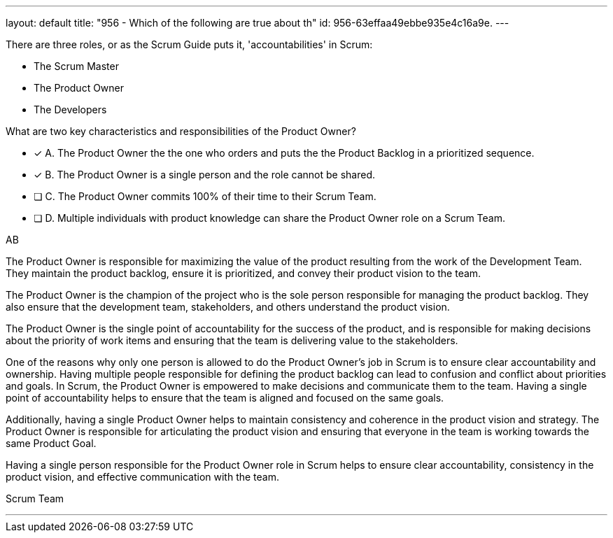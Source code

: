 ---
layout: default 
title: "956 - Which of the following are true about th"
id: 956-63effaa49ebbe935e4c16a9e.
---


[#question]


****

[#query]
--
There are three roles, or as the Scrum Guide puts it, 'accountabilities' in Scrum:

- The Scrum Master
- The Product Owner
- The Developers

What are two key characteristics and responsibilities of the Product Owner?

--

[#list]
--
* [*] A. The Product Owner the the one who orders and puts the the Product Backlog in a prioritized sequence.
* [*] B. The Product Owner is a single person and the role cannot be shared.
* [ ] C. The Product Owner commits 100% of their time to their Scrum Team.
* [ ] D. Multiple individuals with product knowledge can share the Product Owner role on a Scrum Team.

--
****

[#answer]
AB

[#explanation]
--

The Product Owner is responsible for maximizing the value of the product resulting from the work of the Development Team. They maintain the product backlog, ensure it is prioritized, and convey their product vision to the team. 

The Product Owner is the champion of the project who is the sole person responsible for managing the product backlog. They also ensure that the development team, stakeholders, and others understand the product vision.

The Product Owner is the single point of accountability for the success of the product, and is responsible for making decisions about the priority of work items and ensuring that the team is delivering value to the stakeholders.

One of the reasons why only one person is allowed to do the Product Owner's job in Scrum is to ensure clear accountability and ownership. Having multiple people responsible for defining the product backlog can lead to confusion and conflict about priorities and goals. In Scrum, the Product Owner is empowered to make decisions and communicate them to the team. Having a single point of accountability helps to ensure that the team is aligned and focused on the same goals.

Additionally, having a single Product Owner helps to maintain consistency and coherence in the product vision and strategy. The Product Owner is responsible for articulating the product vision and ensuring that everyone in the team is working towards the same Product Goal.

Having a single person responsible for the Product Owner role in Scrum helps to ensure clear accountability, consistency in the product vision, and effective communication with the team.

--

[#ka]
Scrum Team

'''

